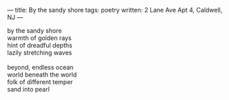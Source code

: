 :PROPERTIES:
:ID:       E9A6F31E-B4CA-4661-941F-DB3CF393B3D4
:SLUG:     by-the-sandy-shore
:END:
---
title: By the sandy shore
tags: poetry
written: 2 Lane Ave Apt 4, Caldwell, NJ
---

#+BEGIN_VERSE
by the sandy shore
warmth of golden rays
hint of dreadful depths
lazily stretching waves

beyond, endless ocean
world beneath the world
folk of different temper
sand into pearl
#+END_VERSE
